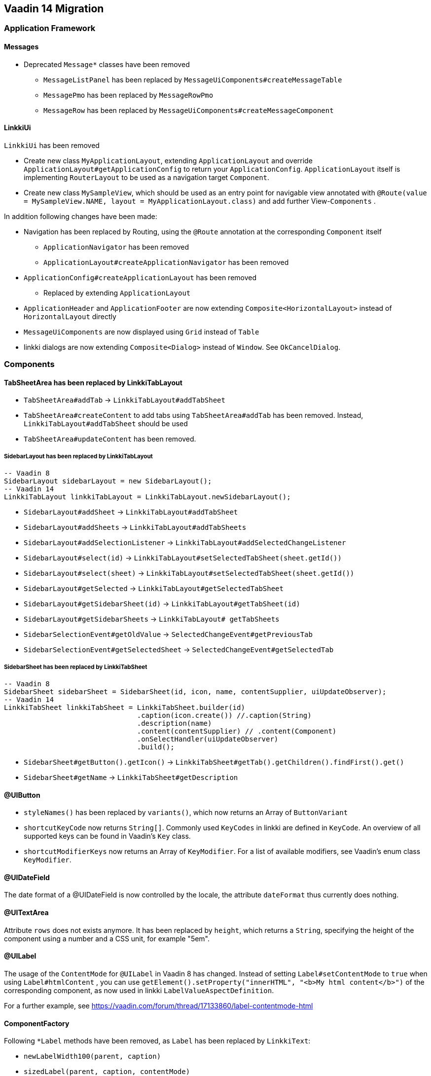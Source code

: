 :jbake-title: Vaadin 14 Migration
:jbake-type: chapter
:jbake-status: draft
:jbake-order: 1000


== Vaadin 14 Migration

=== Application Framework

==== Messages
* Deprecated `Message*` classes have been removed
** `MessageListPanel` has been replaced by `MessageUiComponents#createMessageTable`
** `MessagePmo` has been replaced by `MessageRowPmo`
** `MessageRow` has been replaced by `MessageUiComponents#createMessageComponent`

==== LinkkiUi
////
https://jira.faktorzehn.de/browse/LIN-2042
////
`LinkkiUi` has been removed

* Create new class `MyApplicationLayout`, extending `ApplicationLayout` and override `ApplicationLayout#getApplicationConfig` to return your `ApplicationConfig`. `ApplicationLayout` itself is implementing `RouterLayout` to be used as a navigation target `Component`.
* Create new class `MySampleView`, which should be used as an entry point for navigable view annotated with `@Route(value = MySampleView.NAME, layout = MyApplicationLayout.class)` and add further View-`Components` .

In addition following changes have been made:

* Navigation has been replaced by Routing, using the `@Route` annotation at the corresponding `Component` itself
** `ApplicationNavigator` has been removed
** `ApplicationLayout#createApplicationNavigator` has been removed

* `ApplicationConfig#createApplicationLayout` has been removed 
** Replaced by extending `ApplicationLayout`

* `ApplicationHeader` and `ApplicationFooter` are now extending `Composite<HorizontalLayout>` instead of `HorizontalLayout` directly
* `MessageUiComponents` are now displayed using `Grid` instead of `Table`
* linkki dialogs  are now extending `Composite<Dialog>` instead of `Window`. See `OkCancelDialog`.

=== Components

==== TabSheetArea has been replaced by LinkkiTabLayout
////
https://jira.faktorzehn.de/browse/LIN-2158
////

* `TabSheetArea#addTab` -> `LinkkiTabLayout#addTabSheet`
* `TabSheetArea#createContent` to add tabs using `TabSheetArea#addTab` has been removed. Instead, `LinkkiTabLayout#addTabSheet` should be used
* `TabSheetArea#updateContent` has been removed.

===== SidebarLayout has been replaced by LinkkiTabLayout

[source,java]
----
-- Vaadin 8
SidebarLayout sidebarLayout = new SidebarLayout();
-- Vaadin 14
LinkkiTabLayout linkkiTabLayout = LinkkiTabLayout.newSidebarLayout();
----

* `SidebarLayout#addSheet` -> `LinkkiTabLayout#addTabSheet`
* `SidebarLayout#addSheets` -> `LinkkiTabLayout#addTabSheets`
* `SidebarLayout#addSelectionListener` -> `LinkkiTabLayout#addSelectedChangeListener`
* `SidebarLayout#select(id)` -> `LinkkiTabLayout#setSelectedTabSheet(sheet.getId())`
* `SidebarLayout#select(sheet)` -> `LinkkiTabLayout#setSelectedTabSheet(sheet.getId())`
* `SidebarLayout#getSelected` -> `LinkkiTabLayout#getSelectedTabSheet`
* `SidebarLayout#getSidebarSheet(id)` -> `LinkkiTabLayout#getTabSheet(id)`
* `SidebarLayout#getSidebarSheets` -> `LinkkiTabLayout# getTabSheets`
* `SidebarSelectionEvent#getOldValue` -> `SelectedChangeEvent#getPreviousTab`
* `SidebarSelectionEvent#getSelectedSheet` -> `SelectedChangeEvent#getSelectedTab`

===== SidebarSheet has been replaced by LinkkiTabSheet

[source,java]
----
-- Vaadin 8
SidebarSheet sidebarSheet = SidebarSheet(id, icon, name, contentSupplier, uiUpdateObserver);
-- Vaadin 14
LinkkiTabSheet linkkiTabSheet = LinkkiTabSheet.builder(id)
				.caption(icon.create()) //.caption(String)
				.description(name)
				.content(contentSupplier) // .content(Component)
				.onSelectHandler(uiUpdateObserver)
				.build();
----

* `SidebarSheet#getButton().getIcon()` -> `LinkkiTabSheet#getTab().getChildren().findFirst().get()`
* `SidebarSheet#getName` -> `LinkkiTabSheet#getDescription`

==== @UIButton
////
https://jira.faktorzehn.de/browse/LIN-2142
////
* `styleNames()` has been replaced by `variants()`, which now returns an Array of `ButtonVariant`
* `shortcutKeyCode` now returns `String[]`. Commonly used `KeyCodes` in linkki are defined in `KeyCode`. An overview of all supported keys can be found in Vaadin's `Key` class. 
* `shortcutModifierKeys` now returns an Array of `KeyModifier`. For a list of available modifiers, see Vaadin's enum class `KeyModifier`.

==== @UIDateField
////
TODO LIN-2091
https://jira.faktorzehn.de/browse/LIN-2044
https://jira.faktorzehn.de/browse/LIN-2091
https://developer.mozilla.org/en-US/docs/Web/JavaScript/Reference/Global_Objects/Date/toLocaleDateString
////
The date format of a @UIDateField is now controlled by the locale, the attribute `dateFormat` thus currently does nothing.

==== @UITextArea
////
https://jira.faktorzehn.de/browse/LIN-2059
////
Attribute `rows` does not exists anymore. It has been replaced by `height`, which returns a `String`, specifying the height of the component using a number and a CSS unit, for example "5em".

==== @UILabel
////
https://jira.faktorzehn.de/browse/LIN-2053
////
The usage of the `ContentMode` for `@UILabel` in Vaadin 8 has changed. Instead of setting `Label#setContentMode` to `true` when using `Label#htmlContent` , you can use `getElement().setProperty("innerHTML", "<b>My html content</b>")` of the corresponding component, as now used in linkki `LabelValueAspectDefinition`.

For a further example, see https://vaadin.com/forum/thread/17133860/label-contentmode-html

==== ComponentFactory
////
https://jira.faktorzehn.de/browse/LIN-2053
////
Following `*Label` methods have been removed, as `Label` has been replaced by `LinkkiText`:

* `newLabelWidth100(parent, caption)`
* `sizedLabel(parent, caption, contentMode)`
* `sizedLabel(parent, caption)`
* `newLabelWidthUndefined(parent, caption)`
* `labelIcon(parent, fontIcon)`
* `newEmptyLabel(layout)`
* `newLabelIcon(fontIcon)`
* `newLabelFullWidth(caption, contentMode)`
* `newLabelFullWidth(caption)`
* `newLabelUndefinedWidth(caption, contentMode)`
* `newLabelUndefinedWidth(caption)`

==== Component#setIcon
The `setIcon` method for `Component` has been deleted. It is only available for `@UIButton` and components, that are implementing the `HasIcon` interface, like the ones created by `@UILabel` and `@UILink`.

==== Resource / Icon
`com.vaadin.server.Resource` for icons in Vaadin 8 has been replaced by `VaadinIcon#create`

==== Tables have been replaced by Grids
////
https://jira.faktorzehn.de/browse/LIN-2088
////
In Vaadin 14, `Table` has been replaced by `Grid`

* `PmoBasedTablefactory` has been replaced by `GridComponentCreator`
* `@UITableColumn`: `expandRatio` replaced by `flexGrow`. The `flexGrow` specifies what amount of the available space inside the table the column should take up and grow (if resized), proportionally to the other columns. If `flexGrow` is set to 0, the column has a fixed `width`.

=== Aspect annotations

==== @BindIcon
The `@BindIcon` annotation is available for `@UIButton` and all components, that are implementing the `HasIcon` interface. At the moment, these are `@UILabel` and `@UILink`. Using `htmlContent` of the `@UILabel` will override any icon.

=== NLS

==== TextProvider
////
https://jira.faktorzehn.de/browse/LIN-2123
////
It is recommended to provide an implementation of `I18NProvider` as following, to ensure `UI#getLocale` returns the best matching `Locale` corresponding to the user agent's preferences (i.e. the `Accept-Language` header). If no `I18NProvider` is available, the default JVM `Locale` is used.

[source,java]
----
@Component
public class MyI18NProvider implements I18NProvider {
	...
}
----

=== Styling
////
https://jira.faktorzehn.de/browse/LIN-2249
////
==== Theming
Valo theme has been replaced by Lumo theme. For more information see https://vaadin.com/docs/flow/migration/6-theming.html

==== Tooltips
////
https://jira.faktorzehn.de/browse/LIN-2054
////
By now, tooltips are only supported by `LinkkiTabSheet`, using the `LinkkiTabSheet#description` property. Other UI components currently do not support tooltips. For more information see https://vaadin.com/forum/thread/17094165/tooltips